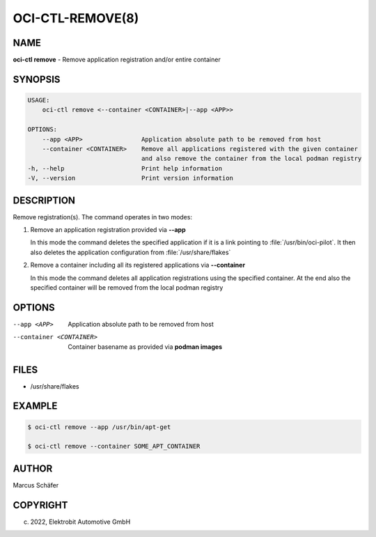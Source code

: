 OCI-CTL-REMOVE(8)
=================

NAME
----

**oci-ctl remove** - Remove application registration and/or entire container

SYNOPSIS
--------

.. code:: bash

   USAGE:
       oci-ctl remove <--container <CONTAINER>|--app <APP>>

   OPTIONS:
       --app <APP>                Application absolute path to be removed from host
       --container <CONTAINER>    Remove all applications registered with the given container
                                  and also remove the container from the local podman registry
   -h, --help                     Print help information
   -V, --version                  Print version information

DESCRIPTION
-----------

Remove registration(s). The command operates in two modes:

1. Remove an application registration provided via **--app**

   In this mode the command deletes the specified application if it
   is a link pointing to :file:`/usr/bin/oci-pilot`. It then also
   deletes the application configuration from :file:`/usr/share/flakes`

2. Remove a container including all its registered applications via **--container**

   In this mode the command deletes all application registrations
   using the specified container. At the end also the specified
   container will be removed from the local podman registry
   
OPTIONS
-------

--app <APP>

  Application absolute path to be removed from host

--container <CONTAINER>

  Container basename as provided via **podman images**

FILES
-----

* /usr/share/flakes

EXAMPLE
-------

.. code:: bash

   $ oci-ctl remove --app /usr/bin/apt-get

   $ oci-ctl remove --container SOME_APT_CONTAINER

AUTHOR
------

Marcus Schäfer

COPYRIGHT
---------

(c) 2022, Elektrobit Automotive GmbH

